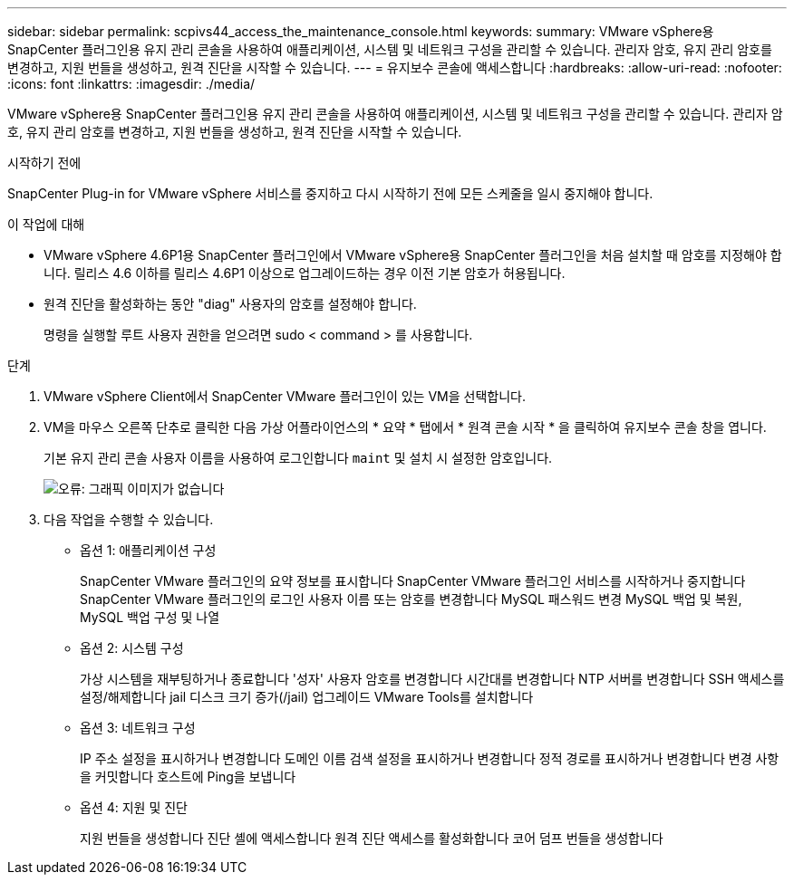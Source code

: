---
sidebar: sidebar 
permalink: scpivs44_access_the_maintenance_console.html 
keywords:  
summary: VMware vSphere용 SnapCenter 플러그인용 유지 관리 콘솔을 사용하여 애플리케이션, 시스템 및 네트워크 구성을 관리할 수 있습니다. 관리자 암호, 유지 관리 암호를 변경하고, 지원 번들을 생성하고, 원격 진단을 시작할 수 있습니다. 
---
= 유지보수 콘솔에 액세스합니다
:hardbreaks:
:allow-uri-read: 
:nofooter: 
:icons: font
:linkattrs: 
:imagesdir: ./media/


[role="lead"]
VMware vSphere용 SnapCenter 플러그인용 유지 관리 콘솔을 사용하여 애플리케이션, 시스템 및 네트워크 구성을 관리할 수 있습니다. 관리자 암호, 유지 관리 암호를 변경하고, 지원 번들을 생성하고, 원격 진단을 시작할 수 있습니다.

.시작하기 전에
SnapCenter Plug-in for VMware vSphere 서비스를 중지하고 다시 시작하기 전에 모든 스케줄을 일시 중지해야 합니다.

.이 작업에 대해
* VMware vSphere 4.6P1용 SnapCenter 플러그인에서 VMware vSphere용 SnapCenter 플러그인을 처음 설치할 때 암호를 지정해야 합니다. 릴리스 4.6 이하를 릴리스 4.6P1 이상으로 업그레이드하는 경우 이전 기본 암호가 허용됩니다.
* 원격 진단을 활성화하는 동안 "diag" 사용자의 암호를 설정해야 합니다.
+
명령을 실행할 루트 사용자 권한을 얻으려면 sudo < command > 를 사용합니다.



.단계
. VMware vSphere Client에서 SnapCenter VMware 플러그인이 있는 VM을 선택합니다.
. VM을 마우스 오른쪽 단추로 클릭한 다음 가상 어플라이언스의 * 요약 * 탭에서 * 원격 콘솔 시작 * 을 클릭하여 유지보수 콘솔 창을 엽니다.
+
기본 유지 관리 콘솔 사용자 이름을 사용하여 로그인합니다 `maint` 및 설치 시 설정한 암호입니다.

+
image:scpivs44_image11.png["오류: 그래픽 이미지가 없습니다"]

. 다음 작업을 수행할 수 있습니다.
+
** 옵션 1: 애플리케이션 구성
+
SnapCenter VMware 플러그인의 요약 정보를 표시합니다
SnapCenter VMware 플러그인 서비스를 시작하거나 중지합니다
SnapCenter VMware 플러그인의 로그인 사용자 이름 또는 암호를 변경합니다
MySQL 패스워드 변경
MySQL 백업 및 복원, MySQL 백업 구성 및 나열

** 옵션 2: 시스템 구성
+
가상 시스템을 재부팅하거나 종료합니다
'성자' 사용자 암호를 변경합니다
시간대를 변경합니다
NTP 서버를 변경합니다
SSH 액세스를 설정/해제합니다
jail 디스크 크기 증가(/jail)
업그레이드
VMware Tools를 설치합니다

** 옵션 3: 네트워크 구성
+
IP 주소 설정을 표시하거나 변경합니다
도메인 이름 검색 설정을 표시하거나 변경합니다
정적 경로를 표시하거나 변경합니다
변경 사항을 커밋합니다
호스트에 Ping을 보냅니다

** 옵션 4: 지원 및 진단
+
지원 번들을 생성합니다
진단 셸에 액세스합니다
원격 진단 액세스를 활성화합니다
코어 덤프 번들을 생성합니다




